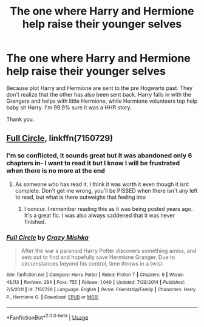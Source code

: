 #+TITLE: The one where Harry and Hermione help raise their younger selves

* The one where Harry and Hermione help raise their younger selves
:PROPERTIES:
:Author: archangelceaser
:Score: 7
:DateUnix: 1550808834.0
:DateShort: 2019-Feb-22
:FlairText: Fic Search
:END:
Because plot Harry and Hermione are sent to the pre Hogwarts past. They don't realize that the other has also been sent back. Harry falls in with the Grangers and helps with little Hermione, while Hermione volunteers top help baby sit Harry. I'm 99.9% sure it was a HHR story.

Thank you.


** [[http://www.fanfiction.net/s/7150729/1/][Full Circle]], linkffn(7150729)
:PROPERTIES:
:Author: munin295
:Score: 5
:DateUnix: 1550810482.0
:DateShort: 2019-Feb-22
:END:

*** I'm so conflicted, it sounds great but it was abandoned only 6 chapters in- I want to read it but I know I will be frustrated when there is no more at the end
:PROPERTIES:
:Author: randomredditor12345
:Score: 3
:DateUnix: 1550813488.0
:DateShort: 2019-Feb-22
:END:

**** As someone who has read it, I think it was worth it even though it isnt complete. Don't get me wrong, you'll be PISSED when there isn't any left to read, but what is there outweighs that feeling imo
:PROPERTIES:
:Author: gr8ful_bread
:Score: 3
:DateUnix: 1550813735.0
:DateShort: 2019-Feb-22
:END:

***** I concur. I remember reading this as it was being posted years ago. It's a great fic. I was also always saddened that it was never finished.
:PROPERTIES:
:Author: Raven3182
:Score: 2
:DateUnix: 1550850999.0
:DateShort: 2019-Feb-22
:END:


*** [[https://www.fanfiction.net/s/7150729/1/][*/Full Circle/*]] by [[https://www.fanfiction.net/u/547939/Crazy-Mishka][/Crazy Mishka/]]

#+begin_quote
  After the war a paranoid Harry Potter discovers something amiss, and sets out to find and hopefully save Hermione Granger. Due to circumstances beyond his control, time throws in a twist.
#+end_quote

^{/Site/:} ^{fanfiction.net} ^{*|*} ^{/Category/:} ^{Harry} ^{Potter} ^{*|*} ^{/Rated/:} ^{Fiction} ^{T} ^{*|*} ^{/Chapters/:} ^{6} ^{*|*} ^{/Words/:} ^{48,113} ^{*|*} ^{/Reviews/:} ^{264} ^{*|*} ^{/Favs/:} ^{755} ^{*|*} ^{/Follows/:} ^{1,040} ^{*|*} ^{/Updated/:} ^{7/28/2014} ^{*|*} ^{/Published/:} ^{7/5/2011} ^{*|*} ^{/id/:} ^{7150729} ^{*|*} ^{/Language/:} ^{English} ^{*|*} ^{/Genre/:} ^{Friendship/Family} ^{*|*} ^{/Characters/:} ^{Harry} ^{P.,} ^{Hermione} ^{G.} ^{*|*} ^{/Download/:} ^{[[http://www.ff2ebook.com/old/ffn-bot/index.php?id=7150729&source=ff&filetype=epub][EPUB]]} ^{or} ^{[[http://www.ff2ebook.com/old/ffn-bot/index.php?id=7150729&source=ff&filetype=mobi][MOBI]]}

--------------

*FanfictionBot*^{2.0.0-beta} | [[https://github.com/tusing/reddit-ffn-bot/wiki/Usage][Usage]]
:PROPERTIES:
:Author: FanfictionBot
:Score: 1
:DateUnix: 1550810499.0
:DateShort: 2019-Feb-22
:END:

